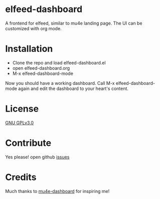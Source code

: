 *  elfeed-dashboard
  A frontend for elfeed, similar to mu4e landing page. The UI can be customized with org mode.

  #+html: <p align="center"><img src="elfeed-dashboard.png" /></p>

* Installation
  - Clone the repo and load elfeed-dashboard.el
  - open elfeed-dashboard.org
  - M-x elfeed-dashboard-mode

  Now you should have a working dashboard. Call M-x elfeed-dashboard-mode again
  and edit the dashboard to your heart's content.
* License

  [[file:LICENSE][GNU GPLv3.0]]

* Contribute

  Yes please! open github [[https://github.com/Manoj321/kapacitor-el/issues][issues]]
* Credits

  Much thanks to [[https://github.com/rougier/mu4e-dashboard][mu4e-dashboard]] for inspiring me!

